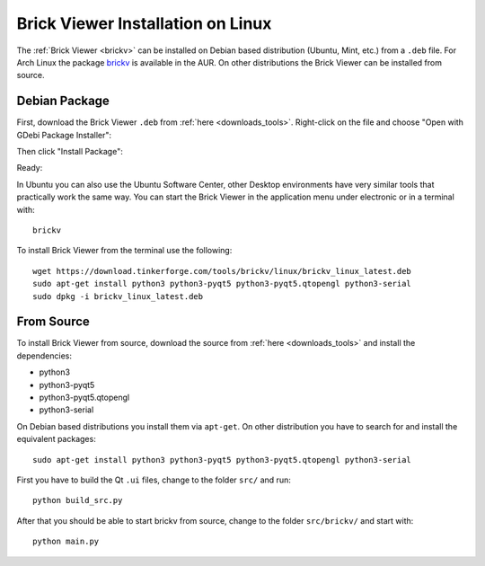 
.. _brickv_install_linux:

Brick Viewer Installation on Linux
==================================

The :ref:`Brick Viewer <brickv>` can be installed on Debian based distribution
(Ubuntu, Mint, etc.) from a ``.deb`` file. For Arch Linux the package 
`brickv <https://aur.archlinux.org/packages/brickv/>`_ is available in the AUR.
On other distributions the Brick Viewer can be installed from source.


Debian Package
--------------

First, download the Brick Viewer ``.deb`` from :ref:`here <downloads_tools>`.
Right-click on the file and choose "Open with GDebi Package Installer":

.. image:: /Images/Screenshots/brickv_linux_1_small.jpg
   :scale: 100 %
   :alt: Brickv installation step 1
   :align: center
   :target: ../_images/Screenshots/brickv_linux_1.jpg

Then click "Install Package":

.. image:: /Images/Screenshots/brickv_linux_2_small.jpg
   :scale: 100 %
   :alt: Brickv installation step 2
   :align: center
   :target: ../_images/Screenshots/brickv_linux_2.jpg

Ready:

.. image:: /Images/Screenshots/brickv_linux_3_small.jpg
   :scale: 100 %
   :alt: Brickv installation step 3
   :align: center
   :target: ../_images/Screenshots/brickv_linux_3.jpg

In Ubuntu you can also use the Ubuntu Software Center, other Desktop
environments have very similar tools that practically work the same way.
You can start the Brick Viewer in the application menu under electronic
or in a terminal with::

 brickv

To install Brick Viewer from the terminal use the following::

 wget https://download.tinkerforge.com/tools/brickv/linux/brickv_linux_latest.deb
 sudo apt-get install python3 python3-pyqt5 python3-pyqt5.qtopengl python3-serial
 sudo dpkg -i brickv_linux_latest.deb


From Source
-----------

To install Brick Viewer from source, download the source from
:ref:`here <downloads_tools>` and install the dependencies:

* python3
* python3-pyqt5
* python3-pyqt5.qtopengl
* python3-serial

On Debian based distributions you install them via ``apt-get``. On other
distribution you have to search for and install the equivalent packages::

 sudo apt-get install python3 python3-pyqt5 python3-pyqt5.qtopengl python3-serial

First you have to build the Qt ``.ui`` files,
change to the folder ``src/`` and run::

 python build_src.py

After that you should be able to start brickv from source, change to the folder
``src/brickv/`` and start with::

 python main.py
